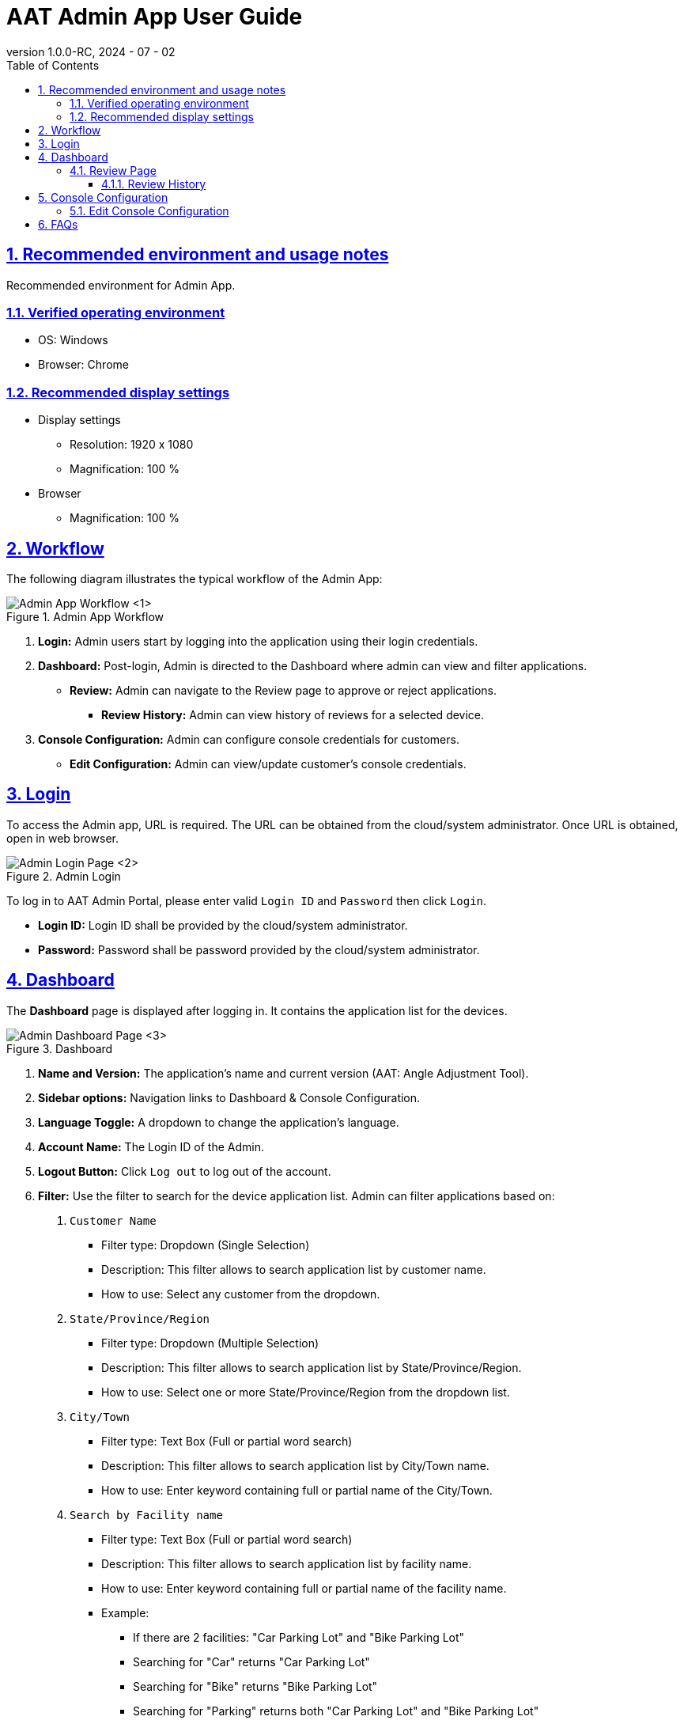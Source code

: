 = AAT Admin App User Guide
:docinfo: shared
:doctype: book
:data-uri:
:title: Angle Adjustment Tool (AAT) - Admin App User Guide
:revdate: 2024 - 07 - 02
:revnumber: 1.0.0-RC
:toc: left
:toclevels: 3
:toc-title: Table of Contents
:sectanchors:
:sectlinks:
:sectnums:
:multipage-level: 2
:icons: font
:encoding: utf-8

== Recommended environment and usage notes

Recommended environment for Admin App.

=== Verified operating environment

* OS: Windows
* Browser: Chrome

=== Recommended display settings

* Display settings
  ** Resolution: 1920 x 1080
  ** Magnification: 100 %

* Browser
  ** Magnification: 100 %

== Workflow

The following diagram illustrates the typical workflow of the Admin App:

.Admin App Workflow
image::./admin-app-images/admin_workflow.png[Admin App Workflow <1>]

1. **Login:** Admin users start by logging into the application using their login credentials.
2. **Dashboard:** Post-login, Admin is directed to the Dashboard where admin can view and filter applications.
  * **Review:** Admin can navigate to the Review page to approve or reject applications.
    - **Review History:** Admin can view history of reviews for a selected device.
3. **Console Configuration:** Admin can configure console credentials for customers.
  * **Edit Configuration:** Admin can view/update customer's console credentials.

== Login

To access the Admin app, URL is required. The URL can be obtained from the cloud/system administrator.
Once URL is obtained, open in web browser.

.Admin Login
image::./admin-app-images/admin_login.png[Admin Login Page <2>]

To log in to AAT Admin Portal, please enter valid `Login ID` and `Password` then click `Login`.

* **Login ID:** Login ID shall be provided by the cloud/system administrator.
* **Password:** Password shall be password provided by the cloud/system administrator.

== Dashboard

The **Dashboard** page is displayed after logging in. It contains the application list for the devices.

.Dashboard
image::./admin-app-images/application_list.png[Admin Dashboard Page <3>]

1. **Name and Version:** The application's name and current version (AAT: Angle Adjustment Tool).
2. **Sidebar options:** Navigation links to Dashboard & Console Configuration.
3. **Language Toggle:** A dropdown to change the application's language.
4. **Account Name:** The Login ID of the Admin.
5. **Logout Button:** Click `Log out` to log out of the account.
6. **Filter:** Use the filter to search for the device application list. Admin can filter applications based on:
  . `Customer Name`
  * Filter type: Dropdown (Single Selection)
  * Description: This filter allows to search application list by customer name.
  * How to use: Select any customer from the dropdown.

  . `State/Province/Region`
  * Filter type: Dropdown (Multiple Selection)
  * Description: This filter allows to search application list by State/Province/Region.
  * How to use: Select one or more State/Province/Region from the dropdown list.

  . `City/Town`
  * Filter type: Text Box (Full or partial word search)
  * Description: This filter allows to search application list by City/Town name.
  * How to use: Enter keyword containing full or partial name of the City/Town.

  . `Search by Facility name`
  * Filter type: Text Box (Full or partial word search)
  * Description: This filter allows to search application list by facility name.
  * How to use: Enter keyword containing full or partial name of the facility name.
  * Example:
  ** If there are 2 facilities: "Car Parking Lot" and "Bike Parking Lot"
  ** Searching for "Car" returns "Car Parking Lot"
  ** Searching for "Bike" returns "Bike Parking Lot"
  ** Searching for "Parking" returns both "Car Parking Lot" and "Bike Parking Lot"
  ** Searching for "Lot Parking" returns both "Car Parking Lot" and "Bike Parking Lot"

[NOTE]
====
* Search Button: Use the Search button to apply filters based on the specified criteria (Customer Name, State/Province/Region, City/Town, Facility Name). This action retrieves device applications that match the entered filter parameters. Additionally, it can be used as a reload button to fetch the latest results.
* Clear Button: Use the Clear button to reset all applied filters and return to the default view of all device applications without any filtering criteria.
====

[arabic, start=7]
1. **Application Status Checkboxes:** Select the checkboxes to display application list based on their status.
2. **Details Button:** Click `Details` to view the latest review details of a specific device.
3. **Device Connection State:** Device connection is indicated left to the Device ID in the `Device ID` column.
  * Green dot: Device is connected to AITRIOS
  * Red dot: Device is disconnected from AITRIOS
  * Grey dot: Device connection state unknown

=== Review Page

.Review Details
image::./admin-app-images/review_details.png[Review Details <4>]

1. **Device and Review Details:** Displays details about the device under review.
2. **Application Status:** Displays the current application status.
3. **Submitted Image:** Image submitted by the contractor for verification.
4. **Reference Image:** Reference image to compare against the submitted image during review.
5. **Approve Button:** Click `Approve` to approve the review request after verification.
6. **Reject Button:** Enter the rejection reason in the provided field, then click `Reject` to reject the review request.
7. **View History:** Click `View History` to see the history of review data for the selected device.

==== Review History

All the reviews of the selected device are listed here.

.Review History
image::./admin-app-images/review_history_main.png[Review History <5>]

* **Review Image:** Click thumbnail to view larger previews of images associated with each review.
* **Review Comment:** Review comment if any.

.Review Image Preview
image::./admin-app-images/review_history_image_preview.png[Review Image Preview <6>]

== Console Configuration

Console configuration page displays the list of customers for the logged in Admin account.
The page has an option to edit the console credentials for the selected Customer.

.Configuration List
image::./admin-app-images/configuration_list.png[Configuration List <7>]

1. **Edit Button:** Click `Edit` to modify the console credentials for a selected customer.

=== Edit Console Configuration

Admin can view/edit console credentials of the selected customer.

.Edit Configuration
image::./admin-app-images/edit_configuration.png[Edit Configuration <8>]

To change the credentials, please edit as applicable and click Save.

== FAQs

Here are some frequently asked questions and their answers.

Q: How can I view the review history?::
A: Navigate to the Review Page and click `View History`.

Q: How do I get login credentials of Admin App?::
A: Check with system/cloud Administrator to know the login credentials.

Q: How do I reset password of Admin App?::
A: Check with system/cloud Administrator to request to reset the password.

Q: How do I get Customer Console Credentials?::
A: Check with system/cloud Administrator to get customer's console credentials or refer AITRIOS developer site documentation.
